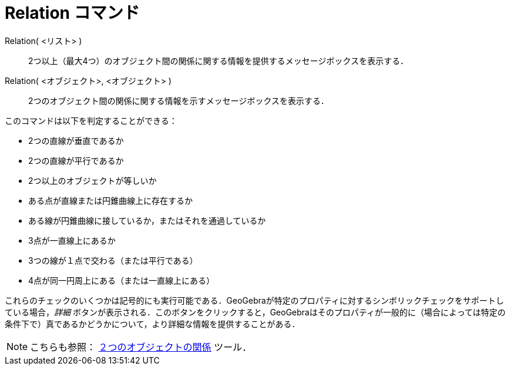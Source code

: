 = Relation コマンド
ifdef::env-github[:imagesdir: /ja/modules/ROOT/assets/images]

Relation( <リスト> )::
  2つ以上（最大4つ）のオブジェクト間の関係に関する情報を提供するメッセージボックスを表示する．
Relation( <オブジェクト>, <オブジェクト> )::
  2つのオブジェクト間の関係に関する情報を示すメッセージボックスを表示する．

このコマンドは以下を判定することができる：

* 2つの直線が垂直であるか
* 2つの直線が平行であるか
* 2つ以上のオブジェクトが等しいか
* ある点が直線または円錐曲線上に存在するか
* ある線が円錐曲線に接しているか，またはそれを通過しているか
* 3点が一直線上にあるか
* 3つの線が１点で交わる（または平行である）
* 4点が同一円周上にある（または一直線上にある）

これらのチェックのいくつかは記号的にも実行可能である．GeoGebraが特定のプロパティに対するシンボリックチェックをサポートしている場合，_詳細_
ボタンが表示される．このボタンをクリックすると，GeoGebraはそのプロパティが一般的に（場合によっては特定の条件下で）真であるかどうかについて，より詳細な情報を提供することがある．

[NOTE]
====

こちらも参照： xref:/tools/２つのオブジェクトの関係.adoc[２つのオブジェクトの関係] ツール．

====
